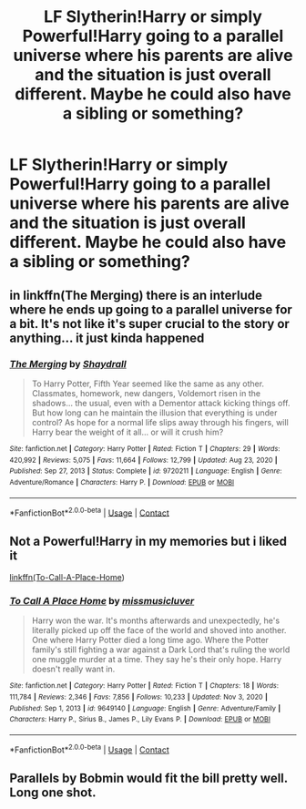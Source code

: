 #+TITLE: LF Slytherin!Harry or simply Powerful!Harry going to a parallel universe where his parents are alive and the situation is just overall different. Maybe he could also have a sibling or something?

* LF Slytherin!Harry or simply Powerful!Harry going to a parallel universe where his parents are alive and the situation is just overall different. Maybe he could also have a sibling or something?
:PROPERTIES:
:Author: maxart2001
:Score: 12
:DateUnix: 1610671045.0
:DateShort: 2021-Jan-15
:FlairText: Request
:END:

** in linkffn(The Merging) there is an interlude where he ends up going to a parallel universe for a bit. It's not like it's super crucial to the story or anything... it just kinda happened
:PROPERTIES:
:Author: yeetifier
:Score: 3
:DateUnix: 1610673604.0
:DateShort: 2021-Jan-15
:END:

*** [[https://www.fanfiction.net/s/9720211/1/][*/The Merging/*]] by [[https://www.fanfiction.net/u/2102558/Shaydrall][/Shaydrall/]]

#+begin_quote
  To Harry Potter, Fifth Year seemed like the same as any other. Classmates, homework, new dangers, Voldemort risen in the shadows... the usual, even with a Dementor attack kicking things off. But how long can he maintain the illusion that everything is under control? As hope for a normal life slips away through his fingers, will Harry bear the weight of it all... or will it crush him?
#+end_quote

^{/Site/:} ^{fanfiction.net} ^{*|*} ^{/Category/:} ^{Harry} ^{Potter} ^{*|*} ^{/Rated/:} ^{Fiction} ^{T} ^{*|*} ^{/Chapters/:} ^{29} ^{*|*} ^{/Words/:} ^{420,992} ^{*|*} ^{/Reviews/:} ^{5,075} ^{*|*} ^{/Favs/:} ^{11,664} ^{*|*} ^{/Follows/:} ^{12,799} ^{*|*} ^{/Updated/:} ^{Aug} ^{23,} ^{2020} ^{*|*} ^{/Published/:} ^{Sep} ^{27,} ^{2013} ^{*|*} ^{/Status/:} ^{Complete} ^{*|*} ^{/id/:} ^{9720211} ^{*|*} ^{/Language/:} ^{English} ^{*|*} ^{/Genre/:} ^{Adventure/Romance} ^{*|*} ^{/Characters/:} ^{Harry} ^{P.} ^{*|*} ^{/Download/:} ^{[[http://www.ff2ebook.com/old/ffn-bot/index.php?id=9720211&source=ff&filetype=epub][EPUB]]} ^{or} ^{[[http://www.ff2ebook.com/old/ffn-bot/index.php?id=9720211&source=ff&filetype=mobi][MOBI]]}

--------------

*FanfictionBot*^{2.0.0-beta} | [[https://github.com/FanfictionBot/reddit-ffn-bot/wiki/Usage][Usage]] | [[https://www.reddit.com/message/compose?to=tusing][Contact]]
:PROPERTIES:
:Author: FanfictionBot
:Score: 1
:DateUnix: 1610673631.0
:DateShort: 2021-Jan-15
:END:


** Not a Powerful!Harry in my memories but i liked it

[[https://www.fanfiction.net/s/9649140/1/To-Call-A-Place-Home][linkffn(To-Call-A-Place-Home]])
:PROPERTIES:
:Author: TomasBlue
:Score: 1
:DateUnix: 1610702997.0
:DateShort: 2021-Jan-15
:END:

*** [[https://www.fanfiction.net/s/9649140/1/][*/To Call A Place Home/*]] by [[https://www.fanfiction.net/u/3380788/missmusicluver][/missmusicluver/]]

#+begin_quote
  Harry won the war. It's months afterwards and unexpectedly, he's literally picked up off the face of the world and shoved into another. One where Harry Potter died a long time ago. Where the Potter family's still fighting a war against a Dark Lord that's ruling the world one muggle murder at a time. They say he's their only hope. Harry doesn't really want in.
#+end_quote

^{/Site/:} ^{fanfiction.net} ^{*|*} ^{/Category/:} ^{Harry} ^{Potter} ^{*|*} ^{/Rated/:} ^{Fiction} ^{T} ^{*|*} ^{/Chapters/:} ^{18} ^{*|*} ^{/Words/:} ^{111,784} ^{*|*} ^{/Reviews/:} ^{2,346} ^{*|*} ^{/Favs/:} ^{7,856} ^{*|*} ^{/Follows/:} ^{10,233} ^{*|*} ^{/Updated/:} ^{Nov} ^{3,} ^{2020} ^{*|*} ^{/Published/:} ^{Sep} ^{1,} ^{2013} ^{*|*} ^{/id/:} ^{9649140} ^{*|*} ^{/Language/:} ^{English} ^{*|*} ^{/Genre/:} ^{Adventure/Family} ^{*|*} ^{/Characters/:} ^{Harry} ^{P.,} ^{Sirius} ^{B.,} ^{James} ^{P.,} ^{Lily} ^{Evans} ^{P.} ^{*|*} ^{/Download/:} ^{[[http://www.ff2ebook.com/old/ffn-bot/index.php?id=9649140&source=ff&filetype=epub][EPUB]]} ^{or} ^{[[http://www.ff2ebook.com/old/ffn-bot/index.php?id=9649140&source=ff&filetype=mobi][MOBI]]}

--------------

*FanfictionBot*^{2.0.0-beta} | [[https://github.com/FanfictionBot/reddit-ffn-bot/wiki/Usage][Usage]] | [[https://www.reddit.com/message/compose?to=tusing][Contact]]
:PROPERTIES:
:Author: FanfictionBot
:Score: 1
:DateUnix: 1610703021.0
:DateShort: 2021-Jan-15
:END:


** Parallels by Bobmin would fit the bill pretty well. Long one shot.
:PROPERTIES:
:Author: Chuysaurus
:Score: 1
:DateUnix: 1610745880.0
:DateShort: 2021-Jan-16
:END:

